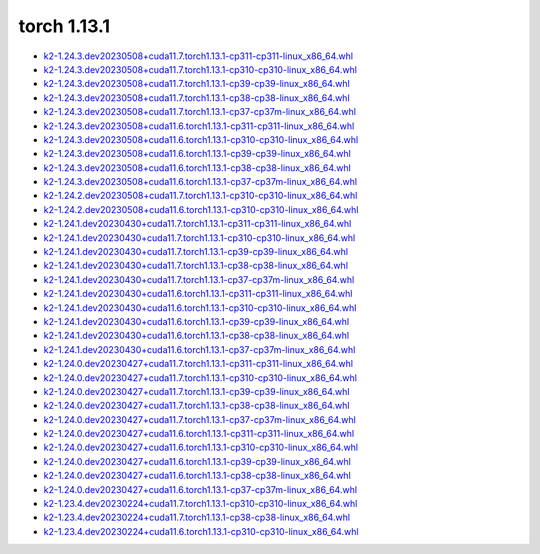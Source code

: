 torch 1.13.1
============


- `k2-1.24.3.dev20230508+cuda11.7.torch1.13.1-cp311-cp311-linux_x86_64.whl <https://huggingface.co/csukuangfj/k2/resolve/main/cuda/k2-1.24.3.dev20230508+cuda11.7.torch1.13.1-cp311-cp311-linux_x86_64.whl>`_
- `k2-1.24.3.dev20230508+cuda11.7.torch1.13.1-cp310-cp310-linux_x86_64.whl <https://huggingface.co/csukuangfj/k2/resolve/main/cuda/k2-1.24.3.dev20230508+cuda11.7.torch1.13.1-cp310-cp310-linux_x86_64.whl>`_
- `k2-1.24.3.dev20230508+cuda11.7.torch1.13.1-cp39-cp39-linux_x86_64.whl <https://huggingface.co/csukuangfj/k2/resolve/main/cuda/k2-1.24.3.dev20230508+cuda11.7.torch1.13.1-cp39-cp39-linux_x86_64.whl>`_
- `k2-1.24.3.dev20230508+cuda11.7.torch1.13.1-cp38-cp38-linux_x86_64.whl <https://huggingface.co/csukuangfj/k2/resolve/main/cuda/k2-1.24.3.dev20230508+cuda11.7.torch1.13.1-cp38-cp38-linux_x86_64.whl>`_
- `k2-1.24.3.dev20230508+cuda11.7.torch1.13.1-cp37-cp37m-linux_x86_64.whl <https://huggingface.co/csukuangfj/k2/resolve/main/cuda/k2-1.24.3.dev20230508+cuda11.7.torch1.13.1-cp37-cp37m-linux_x86_64.whl>`_
- `k2-1.24.3.dev20230508+cuda11.6.torch1.13.1-cp311-cp311-linux_x86_64.whl <https://huggingface.co/csukuangfj/k2/resolve/main/cuda/k2-1.24.3.dev20230508+cuda11.6.torch1.13.1-cp311-cp311-linux_x86_64.whl>`_
- `k2-1.24.3.dev20230508+cuda11.6.torch1.13.1-cp310-cp310-linux_x86_64.whl <https://huggingface.co/csukuangfj/k2/resolve/main/cuda/k2-1.24.3.dev20230508+cuda11.6.torch1.13.1-cp310-cp310-linux_x86_64.whl>`_
- `k2-1.24.3.dev20230508+cuda11.6.torch1.13.1-cp39-cp39-linux_x86_64.whl <https://huggingface.co/csukuangfj/k2/resolve/main/cuda/k2-1.24.3.dev20230508+cuda11.6.torch1.13.1-cp39-cp39-linux_x86_64.whl>`_
- `k2-1.24.3.dev20230508+cuda11.6.torch1.13.1-cp38-cp38-linux_x86_64.whl <https://huggingface.co/csukuangfj/k2/resolve/main/cuda/k2-1.24.3.dev20230508+cuda11.6.torch1.13.1-cp38-cp38-linux_x86_64.whl>`_
- `k2-1.24.3.dev20230508+cuda11.6.torch1.13.1-cp37-cp37m-linux_x86_64.whl <https://huggingface.co/csukuangfj/k2/resolve/main/cuda/k2-1.24.3.dev20230508+cuda11.6.torch1.13.1-cp37-cp37m-linux_x86_64.whl>`_
- `k2-1.24.2.dev20230508+cuda11.7.torch1.13.1-cp310-cp310-linux_x86_64.whl <https://huggingface.co/csukuangfj/k2/resolve/main/cuda/k2-1.24.2.dev20230508+cuda11.7.torch1.13.1-cp310-cp310-linux_x86_64.whl>`_
- `k2-1.24.2.dev20230508+cuda11.6.torch1.13.1-cp310-cp310-linux_x86_64.whl <https://huggingface.co/csukuangfj/k2/resolve/main/cuda/k2-1.24.2.dev20230508+cuda11.6.torch1.13.1-cp310-cp310-linux_x86_64.whl>`_
- `k2-1.24.1.dev20230430+cuda11.7.torch1.13.1-cp311-cp311-linux_x86_64.whl <https://huggingface.co/csukuangfj/k2/resolve/main/cuda/k2-1.24.1.dev20230430+cuda11.7.torch1.13.1-cp311-cp311-linux_x86_64.whl>`_
- `k2-1.24.1.dev20230430+cuda11.7.torch1.13.1-cp310-cp310-linux_x86_64.whl <https://huggingface.co/csukuangfj/k2/resolve/main/cuda/k2-1.24.1.dev20230430+cuda11.7.torch1.13.1-cp310-cp310-linux_x86_64.whl>`_
- `k2-1.24.1.dev20230430+cuda11.7.torch1.13.1-cp39-cp39-linux_x86_64.whl <https://huggingface.co/csukuangfj/k2/resolve/main/cuda/k2-1.24.1.dev20230430+cuda11.7.torch1.13.1-cp39-cp39-linux_x86_64.whl>`_
- `k2-1.24.1.dev20230430+cuda11.7.torch1.13.1-cp38-cp38-linux_x86_64.whl <https://huggingface.co/csukuangfj/k2/resolve/main/cuda/k2-1.24.1.dev20230430+cuda11.7.torch1.13.1-cp38-cp38-linux_x86_64.whl>`_
- `k2-1.24.1.dev20230430+cuda11.7.torch1.13.1-cp37-cp37m-linux_x86_64.whl <https://huggingface.co/csukuangfj/k2/resolve/main/cuda/k2-1.24.1.dev20230430+cuda11.7.torch1.13.1-cp37-cp37m-linux_x86_64.whl>`_
- `k2-1.24.1.dev20230430+cuda11.6.torch1.13.1-cp311-cp311-linux_x86_64.whl <https://huggingface.co/csukuangfj/k2/resolve/main/cuda/k2-1.24.1.dev20230430+cuda11.6.torch1.13.1-cp311-cp311-linux_x86_64.whl>`_
- `k2-1.24.1.dev20230430+cuda11.6.torch1.13.1-cp310-cp310-linux_x86_64.whl <https://huggingface.co/csukuangfj/k2/resolve/main/cuda/k2-1.24.1.dev20230430+cuda11.6.torch1.13.1-cp310-cp310-linux_x86_64.whl>`_
- `k2-1.24.1.dev20230430+cuda11.6.torch1.13.1-cp39-cp39-linux_x86_64.whl <https://huggingface.co/csukuangfj/k2/resolve/main/cuda/k2-1.24.1.dev20230430+cuda11.6.torch1.13.1-cp39-cp39-linux_x86_64.whl>`_
- `k2-1.24.1.dev20230430+cuda11.6.torch1.13.1-cp38-cp38-linux_x86_64.whl <https://huggingface.co/csukuangfj/k2/resolve/main/cuda/k2-1.24.1.dev20230430+cuda11.6.torch1.13.1-cp38-cp38-linux_x86_64.whl>`_
- `k2-1.24.1.dev20230430+cuda11.6.torch1.13.1-cp37-cp37m-linux_x86_64.whl <https://huggingface.co/csukuangfj/k2/resolve/main/cuda/k2-1.24.1.dev20230430+cuda11.6.torch1.13.1-cp37-cp37m-linux_x86_64.whl>`_
- `k2-1.24.0.dev20230427+cuda11.7.torch1.13.1-cp311-cp311-linux_x86_64.whl <https://huggingface.co/csukuangfj/k2/resolve/main/cuda/k2-1.24.0.dev20230427+cuda11.7.torch1.13.1-cp311-cp311-linux_x86_64.whl>`_
- `k2-1.24.0.dev20230427+cuda11.7.torch1.13.1-cp310-cp310-linux_x86_64.whl <https://huggingface.co/csukuangfj/k2/resolve/main/cuda/k2-1.24.0.dev20230427+cuda11.7.torch1.13.1-cp310-cp310-linux_x86_64.whl>`_
- `k2-1.24.0.dev20230427+cuda11.7.torch1.13.1-cp39-cp39-linux_x86_64.whl <https://huggingface.co/csukuangfj/k2/resolve/main/cuda/k2-1.24.0.dev20230427+cuda11.7.torch1.13.1-cp39-cp39-linux_x86_64.whl>`_
- `k2-1.24.0.dev20230427+cuda11.7.torch1.13.1-cp38-cp38-linux_x86_64.whl <https://huggingface.co/csukuangfj/k2/resolve/main/cuda/k2-1.24.0.dev20230427+cuda11.7.torch1.13.1-cp38-cp38-linux_x86_64.whl>`_
- `k2-1.24.0.dev20230427+cuda11.7.torch1.13.1-cp37-cp37m-linux_x86_64.whl <https://huggingface.co/csukuangfj/k2/resolve/main/cuda/k2-1.24.0.dev20230427+cuda11.7.torch1.13.1-cp37-cp37m-linux_x86_64.whl>`_
- `k2-1.24.0.dev20230427+cuda11.6.torch1.13.1-cp311-cp311-linux_x86_64.whl <https://huggingface.co/csukuangfj/k2/resolve/main/cuda/k2-1.24.0.dev20230427+cuda11.6.torch1.13.1-cp311-cp311-linux_x86_64.whl>`_
- `k2-1.24.0.dev20230427+cuda11.6.torch1.13.1-cp310-cp310-linux_x86_64.whl <https://huggingface.co/csukuangfj/k2/resolve/main/cuda/k2-1.24.0.dev20230427+cuda11.6.torch1.13.1-cp310-cp310-linux_x86_64.whl>`_
- `k2-1.24.0.dev20230427+cuda11.6.torch1.13.1-cp39-cp39-linux_x86_64.whl <https://huggingface.co/csukuangfj/k2/resolve/main/cuda/k2-1.24.0.dev20230427+cuda11.6.torch1.13.1-cp39-cp39-linux_x86_64.whl>`_
- `k2-1.24.0.dev20230427+cuda11.6.torch1.13.1-cp38-cp38-linux_x86_64.whl <https://huggingface.co/csukuangfj/k2/resolve/main/cuda/k2-1.24.0.dev20230427+cuda11.6.torch1.13.1-cp38-cp38-linux_x86_64.whl>`_
- `k2-1.24.0.dev20230427+cuda11.6.torch1.13.1-cp37-cp37m-linux_x86_64.whl <https://huggingface.co/csukuangfj/k2/resolve/main/cuda/k2-1.24.0.dev20230427+cuda11.6.torch1.13.1-cp37-cp37m-linux_x86_64.whl>`_
- `k2-1.23.4.dev20230224+cuda11.7.torch1.13.1-cp310-cp310-linux_x86_64.whl <https://huggingface.co/csukuangfj/k2/resolve/main/cuda/k2-1.23.4.dev20230224+cuda11.7.torch1.13.1-cp310-cp310-linux_x86_64.whl>`_
- `k2-1.23.4.dev20230224+cuda11.7.torch1.13.1-cp38-cp38-linux_x86_64.whl <https://huggingface.co/csukuangfj/k2/resolve/main/cuda/k2-1.23.4.dev20230224+cuda11.7.torch1.13.1-cp38-cp38-linux_x86_64.whl>`_
- `k2-1.23.4.dev20230224+cuda11.6.torch1.13.1-cp310-cp310-linux_x86_64.whl <https://huggingface.co/csukuangfj/k2/resolve/main/cuda/k2-1.23.4.dev20230224+cuda11.6.torch1.13.1-cp310-cp310-linux_x86_64.whl>`_
